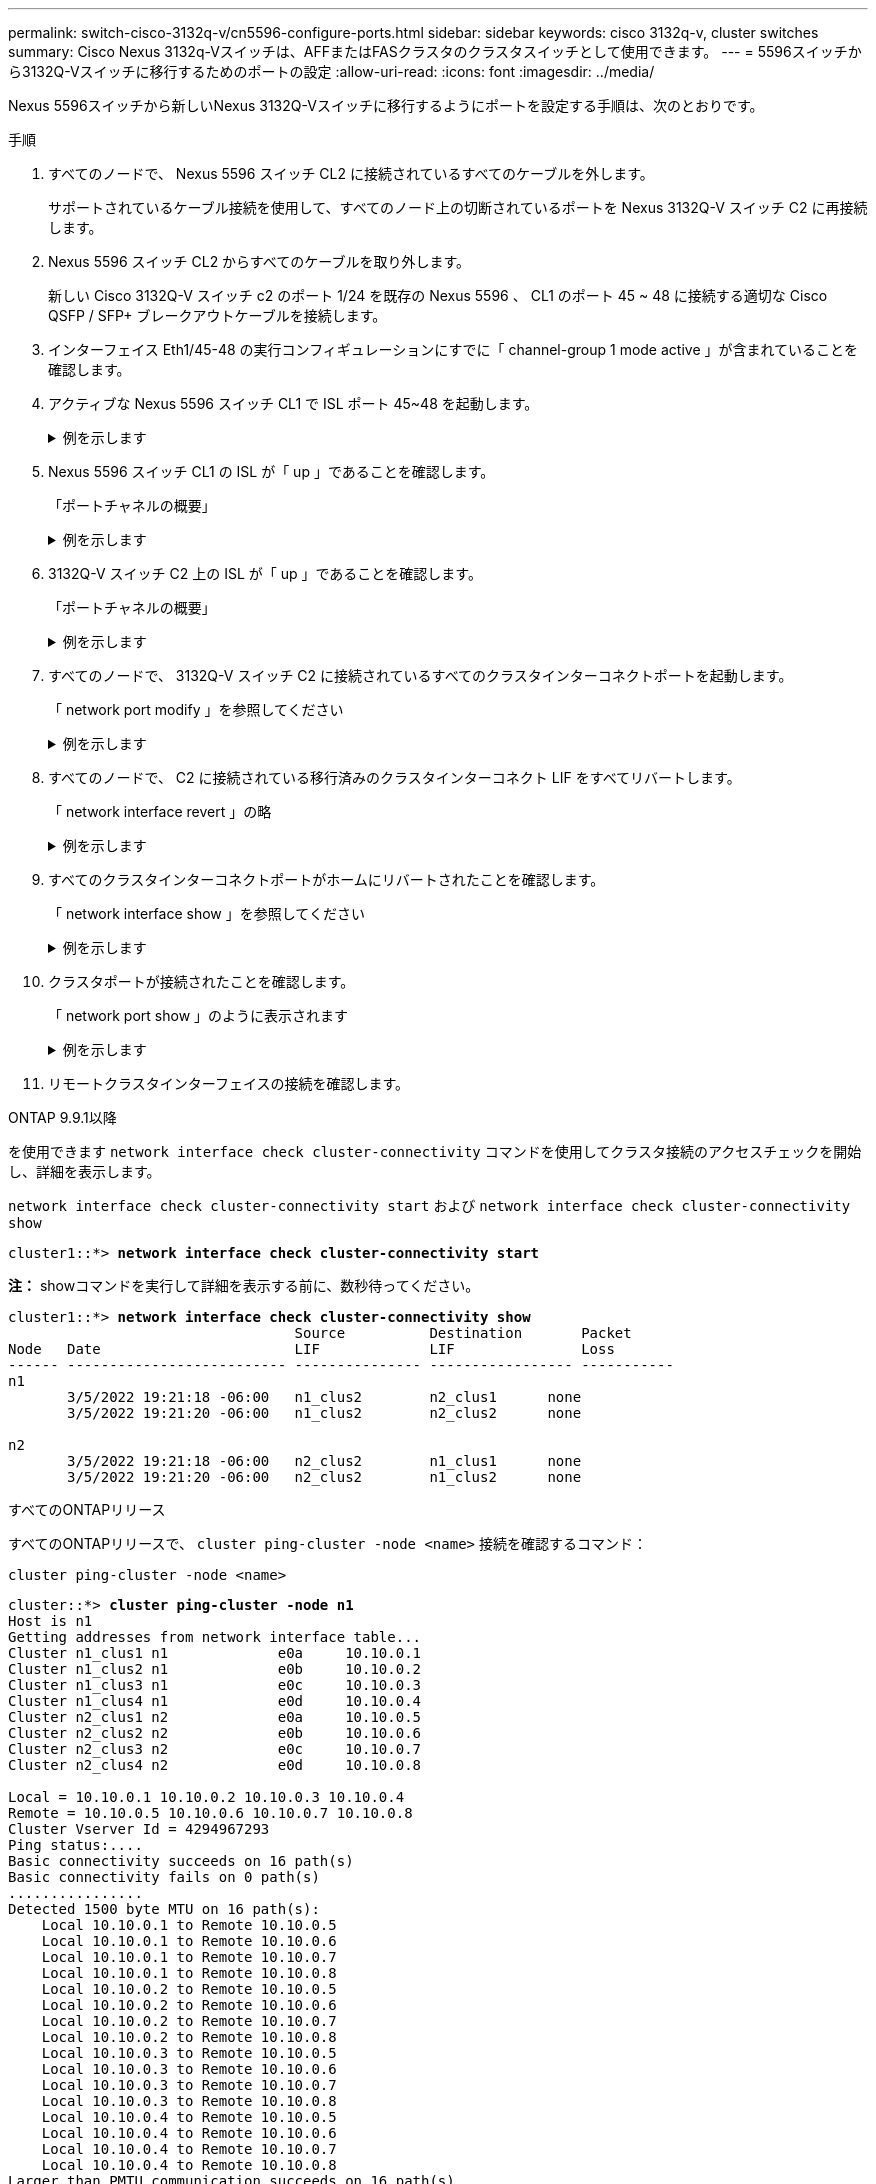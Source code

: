 ---
permalink: switch-cisco-3132q-v/cn5596-configure-ports.html 
sidebar: sidebar 
keywords: cisco 3132q-v, cluster switches 
summary: Cisco Nexus 3132q-Vスイッチは、AFFまたはFASクラスタのクラスタスイッチとして使用できます。 
---
= 5596スイッチから3132Q-Vスイッチに移行するためのポートの設定
:allow-uri-read: 
:icons: font
:imagesdir: ../media/


[role="lead"]
Nexus 5596スイッチから新しいNexus 3132Q-Vスイッチに移行するようにポートを設定する手順は、次のとおりです。

.手順
. すべてのノードで、 Nexus 5596 スイッチ CL2 に接続されているすべてのケーブルを外します。
+
サポートされているケーブル接続を使用して、すべてのノード上の切断されているポートを Nexus 3132Q-V スイッチ C2 に再接続します。

. Nexus 5596 スイッチ CL2 からすべてのケーブルを取り外します。
+
新しい Cisco 3132Q-V スイッチ c2 のポート 1/24 を既存の Nexus 5596 、 CL1 のポート 45 ~ 48 に接続する適切な Cisco QSFP / SFP+ ブレークアウトケーブルを接続します。

. インターフェイス Eth1/45-48 の実行コンフィギュレーションにすでに「 channel-group 1 mode active 」が含まれていることを確認します。
. アクティブな Nexus 5596 スイッチ CL1 で ISL ポート 45~48 を起動します。
+
.例を示します
[%collapsible]
====
次の例は、 ISL ポート 45~48 を起動します。

[listing]
----
(CL1)# configure
(CL1)(Config)# interface e1/45-48
(CL1)(config-if-range)# no shutdown
(CL1)(config-if-range)# exit
(CL1)(Config)# exit
(CL1)#
----
====
. Nexus 5596 スイッチ CL1 の ISL が「 up 」であることを確認します。
+
「ポートチャネルの概要」

+
.例を示します
[%collapsible]
====
ポート Eth1/45 ～ Eth1/48 は、（ P ）を示している必要があります。これは、 ISL ポートがポートチャネル内で「アップ」であることを意味します。

[listing]
----
Example
CL1# show port-channel summary
Flags: D - Down         P - Up in port-channel (members)
       I - Individual   H - Hot-standby (LACP only)
       s - Suspended    r - Module-removed
       S - Switched     R - Routed
       U - Up (port-channel)
       M - Not in use. Min-links not met
--------------------------------------------------------------------------------
Group Port-        Type   Protocol  Member Ports
      Channel
--------------------------------------------------------------------------------
1     Po1(SU)      Eth    LACP      Eth1/41(D)   Eth1/42(D)   Eth1/43(D)
                                    Eth1/44(D)   Eth1/45(P)   Eth1/46(P)
                                    Eth1/47(P)   Eth1/48(P)
----
====
. 3132Q-V スイッチ C2 上の ISL が「 up 」であることを確認します。
+
「ポートチャネルの概要」

+
.例を示します
[%collapsible]
====
ポート Eth1/24/1 、 Eth1/24/2 、 Eth1/24/3 、および Eth1/24/4 は、ポートチャネル内の ISL ポートが「アップ」であることを意味している必要があります。

[listing]
----
C2# show port-channel summary
Flags: D - Down         P - Up in port-channel (members)
       I - Individual   H - Hot-standby (LACP only)
       s - Suspended    r - Module-removed
       S - Switched     R - Routed
       U - Up (port-channel)
       M - Not in use. Min-links not met
--------------------------------------------------------------------------------
Group Port-        Type   Protocol  Member Ports
      Channel
--------------------------------------------------------------------------------
1     Po1(SU)      Eth    LACP      Eth1/31(D)   Eth1/32(D)
2     Po2(SU)      Eth    LACP      Eth1/24/1(P)  Eth1/24/2(P)  Eth1/24/3(P)
                                    Eth1/24/4(P)
----
====
. すべてのノードで、 3132Q-V スイッチ C2 に接続されているすべてのクラスタインターコネクトポートを起動します。
+
「 network port modify 」を参照してください

+
.例を示します
[%collapsible]
====
次の例は、ノード n1 および n2 で指定されたポートが起動されていることを示しています。

[listing]
----
cluster::*> network port modify -node n1 -port e0b -up-admin true
cluster::*> network port modify -node n1 -port e0c -up-admin true
cluster::*> network port modify -node n2 -port e0b -up-admin true
cluster::*> network port modify -node n2 -port e0c -up-admin true
----
====
. すべてのノードで、 C2 に接続されている移行済みのクラスタインターコネクト LIF をすべてリバートします。
+
「 network interface revert 」の略

+
.例を示します
[%collapsible]
====
次の例は、ノード n1 および n2 のホームポートに移行したクラスタ LIF をリバートしています。

[listing]
----
cluster::*> network interface revert -vserver Cluster -lif n1_clus2
cluster::*> network interface revert -vserver Cluster -lif n1_clus3
cluster::*> network interface revert -vserver Cluster -lif n2_clus2
cluster::*> network interface revert -vserver Cluster -lif n2_clus3
----
====
. すべてのクラスタインターコネクトポートがホームにリバートされたことを確認します。
+
「 network interface show 」を参照してください

+
.例を示します
[%collapsible]
====
次の例は、 clus2 の LIF がそれぞれのホームポートにリバートされたことを示しています。「 Is Home 」列の「 Current Port 」列のポートのステータスが「 true 」の場合、 LIF が正常にリバートされたことを示しています。Is Home の値が false の場合、 LIF はリバートされていません。

[listing]
----
cluster::*> network interface show -role cluster
(network interface show)
            Logical    Status     Network            Current       Current Is
Vserver     Interface  Admin/Oper Address/Mask       Node          Port    Home
----------- ---------- ---------- ------------------ ------------- ------- ----
Cluster
            n1_clus1   up/up      10.10.0.1/24       n1            e0a     true
            n1_clus2   up/up      10.10.0.2/24       n1            e0b     true
            n1_clus3   up/up      10.10.0.3/24       n1            e0c     true
            n1_clus4   up/up      10.10.0.4/24       n1            e0d     true
            n2_clus1   up/up      10.10.0.5/24       n2            e0a     true
            n2_clus2   up/up      10.10.0.6/24       n2            e0b     true
            n2_clus3   up/up      10.10.0.7/24       n2            e0c     true
            n2_clus4   up/up      10.10.0.8/24       n2            e0d     true
8 entries were displayed.
----
====
. クラスタポートが接続されたことを確認します。
+
「 network port show 」のように表示されます

+
.例を示します
[%collapsible]
====
次の例は ' 前の network port modify コマンドの結果を示しており ' すべてのクラスタ・インターコネクトが up であることを確認しています

[listing]
----
cluster::*> network port show -role cluster
  (network port show)
Node: n1
                                                                       Ignore
                                                  Speed(Mbps) Health   Health
Port      IPspace      Broadcast Domain Link MTU  Admin/Oper  Status   Status
--------- ------------ ---------------- ---- ---- ----------- -------- ------
e0a       Cluster      Cluster          up   9000 auto/10000  -        -
e0b       Cluster      Cluster          up   9000 auto/10000  -        -
e0c       Cluster      Cluster          up   9000 auto/10000  -        -
e0d       Cluster      Cluster          up   9000 auto/10000  -        -

Node: n2
                                                                       Ignore
                                                  Speed(Mbps) Health   Health
Port      IPspace      Broadcast Domain Link MTU  Admin/Oper  Status   Status
--------- ------------ ---------------- ---- ---- ----------- -------- ------
e0a       Cluster      Cluster          up   9000  auto/10000 -        -
e0b       Cluster      Cluster          up   9000  auto/10000 -        -
e0c       Cluster      Cluster          up   9000  auto/10000 -        -
e0d       Cluster      Cluster          up   9000  auto/10000 -        -
8 entries were displayed.
----
====
. リモートクラスタインターフェイスの接続を確認します。


[role="tabbed-block"]
====
.ONTAP 9.9.1以降
--
を使用できます `network interface check cluster-connectivity` コマンドを使用してクラスタ接続のアクセスチェックを開始し、詳細を表示します。

`network interface check cluster-connectivity start` および `network interface check cluster-connectivity show`

[listing, subs="+quotes"]
----
cluster1::*> *network interface check cluster-connectivity start*
----
*注：* showコマンドを実行して詳細を表示する前に、数秒待ってください。

[listing, subs="+quotes"]
----
cluster1::*> *network interface check cluster-connectivity show*
                                  Source          Destination       Packet
Node   Date                       LIF             LIF               Loss
------ -------------------------- --------------- ----------------- -----------
n1
       3/5/2022 19:21:18 -06:00   n1_clus2        n2_clus1      none
       3/5/2022 19:21:20 -06:00   n1_clus2        n2_clus2      none

n2
       3/5/2022 19:21:18 -06:00   n2_clus2        n1_clus1      none
       3/5/2022 19:21:20 -06:00   n2_clus2        n1_clus2      none
----
--
.すべてのONTAPリリース
--
すべてのONTAPリリースで、 `cluster ping-cluster -node <name>` 接続を確認するコマンド：

`cluster ping-cluster -node <name>`

[listing, subs="+quotes"]
----
cluster::*> *cluster ping-cluster -node n1*
Host is n1
Getting addresses from network interface table...
Cluster n1_clus1 n1		e0a	10.10.0.1
Cluster n1_clus2 n1		e0b	10.10.0.2
Cluster n1_clus3 n1		e0c	10.10.0.3
Cluster n1_clus4 n1		e0d	10.10.0.4
Cluster n2_clus1 n2		e0a	10.10.0.5
Cluster n2_clus2 n2		e0b	10.10.0.6
Cluster n2_clus3 n2		e0c	10.10.0.7
Cluster n2_clus4 n2		e0d	10.10.0.8

Local = 10.10.0.1 10.10.0.2 10.10.0.3 10.10.0.4
Remote = 10.10.0.5 10.10.0.6 10.10.0.7 10.10.0.8
Cluster Vserver Id = 4294967293
Ping status:....
Basic connectivity succeeds on 16 path(s)
Basic connectivity fails on 0 path(s)
................
Detected 1500 byte MTU on 16 path(s):
    Local 10.10.0.1 to Remote 10.10.0.5
    Local 10.10.0.1 to Remote 10.10.0.6
    Local 10.10.0.1 to Remote 10.10.0.7
    Local 10.10.0.1 to Remote 10.10.0.8
    Local 10.10.0.2 to Remote 10.10.0.5
    Local 10.10.0.2 to Remote 10.10.0.6
    Local 10.10.0.2 to Remote 10.10.0.7
    Local 10.10.0.2 to Remote 10.10.0.8
    Local 10.10.0.3 to Remote 10.10.0.5
    Local 10.10.0.3 to Remote 10.10.0.6
    Local 10.10.0.3 to Remote 10.10.0.7
    Local 10.10.0.3 to Remote 10.10.0.8
    Local 10.10.0.4 to Remote 10.10.0.5
    Local 10.10.0.4 to Remote 10.10.0.6
    Local 10.10.0.4 to Remote 10.10.0.7
    Local 10.10.0.4 to Remote 10.10.0.8
Larger than PMTU communication succeeds on 16 path(s)
RPC status:
4 paths up, 0 paths down (tcp check)
4 paths up, 0 paths down (udp check)
----
--
====
. [[step12]]クラスタ内の各ノードで、交換する最初のNexus 5596スイッチCL1に関連付けられているインターフェイスを移行します。
+
「ネットワーク・インターフェイス移行」

+
.例を示します
[%collapsible]
====
次の例は、ノード n1 および n2 で移行するポートまたは LIF を示しています。

[listing]
----
cluster::*> network interface migrate -vserver Cluster -lif n1_clus1 -source-node n1 -
destination-node n1 -destination-port e0b
cluster::*> network interface migrate -vserver Cluster -lif n1_clus4 -source-node n1 -
destination-node n1 -destination-port e0c
cluster::*> network interface migrate -vserver Cluster -lif n2_clus1 -source-node n2 -
destination-node n2 -destination-port e0b
cluster::*> network interface migrate -vserver Cluster -lif n2_clus4 -source-node n2 -
destination-node n2 -destination-port e0c
----
====
. クラスタのステータスを確認します。
+
「 network interface show 」を参照してください

+
.例を示します
[%collapsible]
====
次の例は、必要なクラスタ LIF が、クラスタスイッチ C2 でホストされている適切なクラスタポートに移行されたことを示しています。

[listing]
----
 (network interface show)
            Logical    Status     Network            Current       Current Is
Vserver     Interface  Admin/Oper Address/Mask       Node          Port    Home
----------- ---------- ---------- ------------------ ------------- ------- ----
Cluster
            n1_clus1   up/up      10.10.0.1/24       n1            e0b     false
            n1_clus2   up/up      10.10.0.2/24       n1            e0b     true
            n1_clus3   up/up      10.10.0.3/24       n1            e0c     true
            n1_clus4   up/up      10.10.0.4/24       n1            e0c     false
            n2_clus1   up/up      10.10.0.5/24       n2            e0b     false
            n2_clus2   up/up      10.10.0.6/24       n2            e0b     true
            n2_clus3   up/up      10.10.0.7/24       n2            e0c     true
            n2_clus4   up/up      10.10.0.8/24       n2            e0c     false
8 entries were displayed.

----- ------- ----
----
====
. すべてのノードで、 CL1 に接続されているノードポートをシャットダウンします。
+
「 network port modify 」を参照してください

+
.例を示します
[%collapsible]
====
次の例は、ノード n1 および n2 で指定されたポートをシャットダウンしている状態を示しています。

[listing]
----
cluster::*> network port modify -node n1 -port e0a -up-admin false
cluster::*> network port modify -node n1 -port e0d -up-admin false
cluster::*> network port modify -node n2 -port e0a -up-admin false
cluster::*> network port modify -node n2 -port e0d -up-admin false
----
====
. アクティブな3132Q-VスイッチC2のISLポート24、31、32をシャットダウンします。
+
「ダウンタイム」

+
.例を示します
[%collapsible]
====
次の例は、 ISL 24 、 31 、および 32 をシャットダウンする方法を示しています。

[listing]
----
C2# configure
C2(Config)# interface e1/24/1-4
C2(config-if-range)# shutdown
C2(config-if-range)# exit
C2(config)# interface 1/31-32
C2(config-if-range)# shutdown
C2(config-if-range)# exit
C2(config-if)# exit
C2#
----
====
. すべてのノードで、 Nexus 5596 スイッチ CL1 に接続されているすべてのケーブルを取り外します。
+
サポートされているケーブル接続を使用して、すべてのノード上の切断されているポートを Nexus 3132Q-V スイッチ C1 に再接続します。

. Nexus 3132Q-V C2 ポート e1/24 から QSFP ブレークアウトケーブルを取り外します。
+
サポートされている Cisco QSFP 光ファイバケーブルまたは直接接続ケーブルを使用して、 C1 のポート e1/31 および e1/32 を c2 のポート e1/31 および e1/32 に接続します。

. ポート24の設定をリストアし、C2の一時ポートチャネル2を削除します。
+
[listing]
----
C2# configure
C2(config)# no interface breakout module 1 port 24 map 10g-4x
C2(config)# no interface port-channel 2
C2(config-if)# int e1/24
C2(config-if)# description 40GbE Node Port
C2(config-if)# spanning-tree port type edge
C2(config-if)# spanning-tree bpduguard enable
C2(config-if)# mtu 9216
C2(config-if-range)# exit
C2(config)# exit
C2# copy running-config startup-config
[########################################] 100%
Copy Complete.
----
. c2 の ISL ポート 31 および 32 をアクティブな 3132Q-V スイッチ「 no shutdown 」で起動します
+
.例を示します
[%collapsible]
====
次の例は、 3132Q-V スイッチ C2 の ISL 31 と 32 を up にする方法を示しています。

[listing]
----
C2# configure
C2(config)# interface ethernet 1/31-32
C2(config-if-range)# no shutdown
C2(config-if-range)# exit
C2(config)# exit
C2# copy running-config startup-config
[########################################] 100%
Copy Complete.
----
====


.次の手順
link:cn5596-complete-migration.html["移行の完了"]です。
